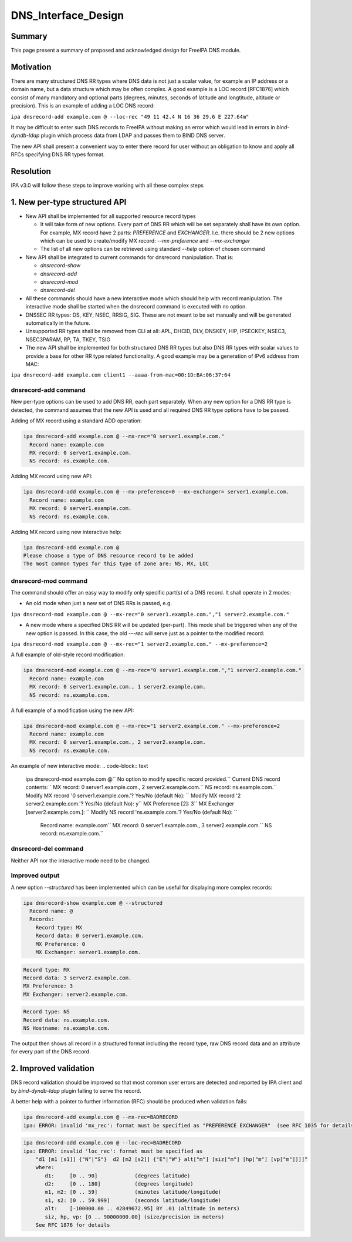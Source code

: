 DNS_Interface_Design
====================

Summary
-------

This page present a summary of proposed and acknowledged design for
FreeIPA DNS module.

Motivation
----------

There are many structured DNS RR types where DNS data is not just a
scalar value, for example an IP address or a domain name, but a data
structure which may be often complex. A good example is a LOC record
[RFC1876] which consist of many mandatory and optional parts (degrees,
minutes, seconds of latitude and longtitude, altitude or precision).
This is an example of adding a LOC DNS record:

``ipa dnsrecord-add example.com @ --loc-rec "49 11 42.4 N 16 36 29.6 E 227.64m"``

It may be difficult to enter such DNS records to FreeIPA without making
an error which would lead in errors in *bind-dyndb-ldap* plugin which
process data from LDAP and passes them to BIND DNS server.

The new API shall present a convenient way to enter there record for
user without an obligation to know and apply all RFCs specifying DNS RR
types format.

Resolution
----------

IPA v3.0 will follow these steps to improve working with all these
complex steps



1. New per-type structured API
----------------------------------------------------------------------------------------------

-  New API shall be implemented for all supported resource record types

   -  It will take form of new options. Every part of DNS RR which will
      be set separately shall have its own option. For example, MX
      record have 2 parts: *PREFERENCE* and *EXCHANGER*. I.e. there
      should be 2 new options which can be used to create/modify MX
      record: *--mx-preference* and *--mx-exchanger*
   -  The list of all new options can be retrieved using standard
      *--help* option of chosen command

-  New API shall be integrated to current commands for dnsrecord
   manipulation. That is:

   -  *dnsrecord-show*
   -  *dnsrecord-add*
   -  *dnsrecord-mod*
   -  *dnsrecord-del*

-  All these commands should have a new interactive mode which should
   help with record manipulation. The interactive mode shall be started
   when the dnsrecord command is executed with no option.

-  DNSSEC RR types: DS, KEY, NSEC, RRSIG, SIG. These are not meant to be
   set manually and will be generated automatically in the future.

-  Unsupported RR types shall be removed from CLI at all: APL, DHCID,
   DLV, DNSKEY, HIP, IPSECKEY, NSEC3, NSEC3PARAM, RP, TA, TKEY, TSIG

-  The new API shall be implemented for both structured DNS RR types but
   also DNS RR types with scalar values to provide a base for other RR
   type related functionality. A good example may be a generation of
   IPv6 address from MAC:

``ipa dnsrecord-add example.com client1 --aaaa-from-mac=00:1D:BA:06:37:64``



dnsrecord-add command
^^^^^^^^^^^^^^^^^^^^^

New per-type options can be used to add DNS RR, each part separately.
When any new option for a DNS RR type is detected, the command assumes
that the new API is used and all required DNS RR type options have to be
passed.

Adding of MX record using a standard ADD operation:

.. code-block:: text

    ipa dnsrecord-add example.com @ --mx-rec="0 server1.example.com."
      Record name: example.com
      MX record: 0 server1.example.com.
      NS record: ns.example.com.

Adding MX record using new API:

.. code-block:: text

    ipa dnsrecord-add example.com @ --mx-preference=0 --mx-exchanger= server1.example.com.
      Record name: example.com
      MX record: 0 server1.example.com.
      NS record: ns.example.com.

Adding MX record using new interactive help:

.. code-block:: text

    ipa dnsrecord-add example.com @
    Please choose a type of DNS resource record to be added
    The most common types for this type of zone are: NS, MX, LOC



dnsrecord-mod command
^^^^^^^^^^^^^^^^^^^^^

The command should offer an easy way to modify only specific part(s) of
a DNS record. It shall operate in 2 modes:

-  An old mode when just a new set of DNS RRs is passed, e.g.

``ipa dnsrecord-mod example.com @ --mx-rec="0 server1.example.com.","1 server2.example.com."``

-  A new mode where a specified DNS RR will be updated (per-part). This
   mode shall be triggered when any of the new option is passed. In this
   case, the old *---rec* will serve just as a pointer to the modified
   record:

``ipa dnsrecord-mod example.com @ --mx-rec="1 server2.example.com." --mx-preference=2``

A full example of old-style record modification:

.. code-block:: text

    ipa dnsrecord-mod example.com @ --mx-rec="0 server1.example.com.","1 server2.example.com."
      Record name: example.com
      MX record: 0 server1.example.com., 1 server2.example.com.
      NS record: ns.example.com.

A full example of a modification using the new API:

.. code-block:: text

    ipa dnsrecord-mod example.com @ --mx-rec="1 server2.example.com." --mx-preference=2
      Record name: example.com
      MX record: 0 server1.example.com., 2 server2.example.com.
      NS record: ns.example.com.

An example of new interactive mode:
.. code-block:: text

    ipa dnsrecord-mod example.com @``
    No option to modify specific record provided.``
    Current DNS record contents:``
    MX record: 0 server1.example.com., 2 server2.example.com.``
    NS record: ns.example.com.``
    Modify MX record '0 server1.example.com.'? Yes/No (default No): ``
    Modify MX record '2 server2.example.com.'? Yes/No (default No): y``
    MX Preference [2]: 3``
    MX Exchanger [server2.example.com.]: ``
    Modify NS record 'ns.example.com.'? Yes/No (default No): ``
      Record name: example.com``
      MX record: 0 server1.example.com., 3 server2.example.com.``
      NS record: ns.example.com.``



dnsrecord-del command
^^^^^^^^^^^^^^^^^^^^^

Neither API nor the interactive mode need to be changed.



Improved output
^^^^^^^^^^^^^^^

A new option *--structured* has been implemented which can be useful for
displaying more complex records:

.. code-block:: text

    ipa dnsrecord-show example.com @ --structured
      Record name: @
      Records: 
        Record type: MX
        Record data: 0 server1.example.com.
        MX Preference: 0
        MX Exchanger: server1.example.com.

.. code-block:: text

        Record type: MX
        Record data: 3 server2.example.com.
        MX Preference: 3
        MX Exchanger: server2.example.com.

.. code-block:: text

        Record type: NS
        Record data: ns.example.com.
        NS Hostname: ns.example.com.

The output then shows all record in a structured format including the
record type, raw DNS record data and an attribute for every part of the
DNS record.



2. Improved validation
----------------------------------------------------------------------------------------------

DNS record validation should be improved so that most common user errors
are detected and reported by IPA client and by *bind-dyndb-ldap* plugin
failing to serve the record.

A better help with a pointer to further information (RFC) should be
produced when validation fails:

.. code-block:: text

    ipa dnsrecord-add example.com @ --mx-rec=BADRECORD
    ipa: ERROR: invalid 'mx_rec': format must be specified as "PREFERENCE EXCHANGER"  (see RFC 1035 for details)

.. code-block:: text

    ipa dnsrecord-add example.com @ --loc-rec=BADRECORD
    ipa: ERROR: invalid 'loc_rec': format must be specified as
        "d1 [m1 [s1]] {"N"|"S"}  d2 [m2 [s2]] {"E"|"W"} alt["m"] [siz["m"] [hp["m"] [vp["m"]]]]"
        where:
           d1:     [0 .. 90]            (degrees latitude)
           d2:     [0 .. 180]           (degrees longitude)
           m1, m2: [0 .. 59]            (minutes latitude/longitude)
           s1, s2: [0 .. 59.999]        (seconds latitude/longitude)
           alt:    [-100000.00 .. 42849672.95] BY .01 (altitude in meters)
           siz, hp, vp: [0 .. 90000000.00] (size/precision in meters)
        See RFC 1876 for details
